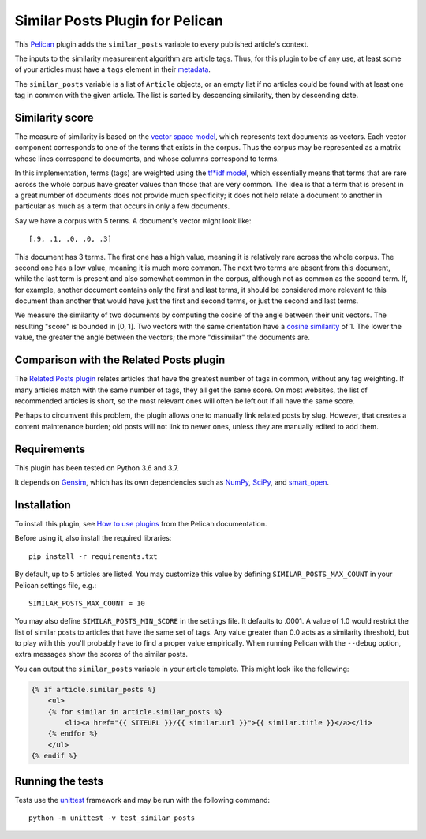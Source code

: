 Similar Posts Plugin for Pelican
================================

.. image:: https://travis-ci.org/davidlesieur/similar_posts.svg?branch=master
    :target: https://travis-ci.org/davidlesieur/similar_posts

.. image:: https://codecov.io/gh/davidlesieur/similar_posts/branch/master/graph/badge.svg
    :target: https://codecov.io/gh/davidlesieur/similar_posts

This `Pelican <https://getpelican.com>`_ plugin adds the ``similar_posts``
variable to every published article's context.

The inputs to the similarity measurement algorithm are article tags. Thus, for
this plugin to be of any use, at least some of your articles must have a
``tags`` element in their `metadata
<http://docs.getpelican.com/en/stable/content.html#file-metadata>`_.

The ``similar_posts`` variable is a list of ``Article`` objects, or an empty
list if no articles could be found with at least one tag in common with the
given article. The list is sorted by descending similarity, then by descending
date.


Similarity score
----------------

The measure of similarity is based on the `vector space model
<https://en.wikipedia.org/wiki/Vector_space_model>`_, which represents text
documents as vectors. Each vector component corresponds to one of the terms
that exists in the corpus. Thus the corpus may be represented as a matrix whose
lines correspond to documents, and whose columns correspond to terms.

In this implementation, terms (tags) are weighted using the `tf*idf model
<https://en.wikipedia.org/wiki/Tf%E2%80%93idf>`_, which essentially means that
terms that are rare across the whole corpus have greater values than those that
are very common. The idea is that a term that is present in a great number of
documents does not provide much specificity; it does not help relate a document
to another in particular as much as a term that occurs in only a few documents.

Say we have a corpus with 5 terms. A document's vector might look like::

    [.9, .1, .0, .0, .3]

This document has 3 terms. The first one has a high value, meaning it is
relatively rare across the whole corpus. The second one has a low value,
meaning it is much more common. The next two terms are absent from this
document, while the last term is present and also somewhat common in the
corpus, although not as common as the second term. If, for example, another
document contains only the first and last terms, it should be considered more
relevant to this document than another that would have just the first and
second terms, or just the second and last terms.

We measure the similarity of two documents by computing the cosine of the angle
between their unit vectors. The resulting "score" is bounded in [0, 1]. Two
vectors with the same orientation have a `cosine similarity
<https://en.wikipedia.org/wiki/Cosine_similarity>`_ of 1. The lower the value,
the greater the angle between the vectors; the more "dissimilar" the documents
are.


Comparison with the Related Posts plugin
----------------------------------------

The `Related Posts plugin
<https://github.com/getpelican/pelican-plugins/tree/master/related_posts>`_
relates articles that have the greatest number of tags in common, without any
tag weighting. If many articles match with the same number of tags, they all
get the same score. On most websites, the list of recommended articles is
short, so the most relevant ones will often be left out if all have the same
score.

Perhaps to circumvent this problem, the plugin allows one to manually link
related posts by slug. However, that creates a content maintenance burden; old
posts will not link to newer ones, unless they are manually edited to add them.


Requirements
------------

This plugin has been tested on Python 3.6 and 3.7.

It depends on `Gensim <https://radimrehurek.com/gensim/index.html>`_, which has
its own dependencies such as `NumPy <http://www.numpy.org/>`_, `SciPy
<https://www.scipy.org/>`_, and `smart_open <https://pypi.org/project/smart_open/>`_.


Installation
------------

To install this plugin, see `How to use plugins
<http://docs.getpelican.com/en/latest/plugins.html>`__ from the Pelican
documentation.

Before using it, also install the required libraries::

    pip install -r requirements.txt

By default, up to 5 articles are listed. You may customize this value by
defining ``SIMILAR_POSTS_MAX_COUNT`` in your Pelican settings file, e.g.::

    SIMILAR_POSTS_MAX_COUNT = 10

You may also define ``SIMILAR_POSTS_MIN_SCORE`` in the settings file. It
defaults to .0001. A value of 1.0 would restrict the list of similar posts to
articles that have the same set of tags. Any value greater than 0.0 acts as a
similarity threshold, but to play with this you'll probably have to find a
proper value empirically. When running Pelican with the ``--debug`` option,
extra messages show the scores of the similar posts.

You can output the ``similar_posts`` variable in your article template. This
might look like the following:

.. code-block:: html+jinja

    {% if article.similar_posts %}
        <ul>
        {% for similar in article.similar_posts %}
            <li><a href="{{ SITEURL }}/{{ similar.url }}">{{ similar.title }}</a></li>
        {% endfor %}
        </ul>
    {% endif %}


Running the tests
-----------------

Tests use the `unittest <https://docs.python.org/3/library/unittest.html>`__
framework and may be run with the following command::

    python -m unittest -v test_similar_posts
